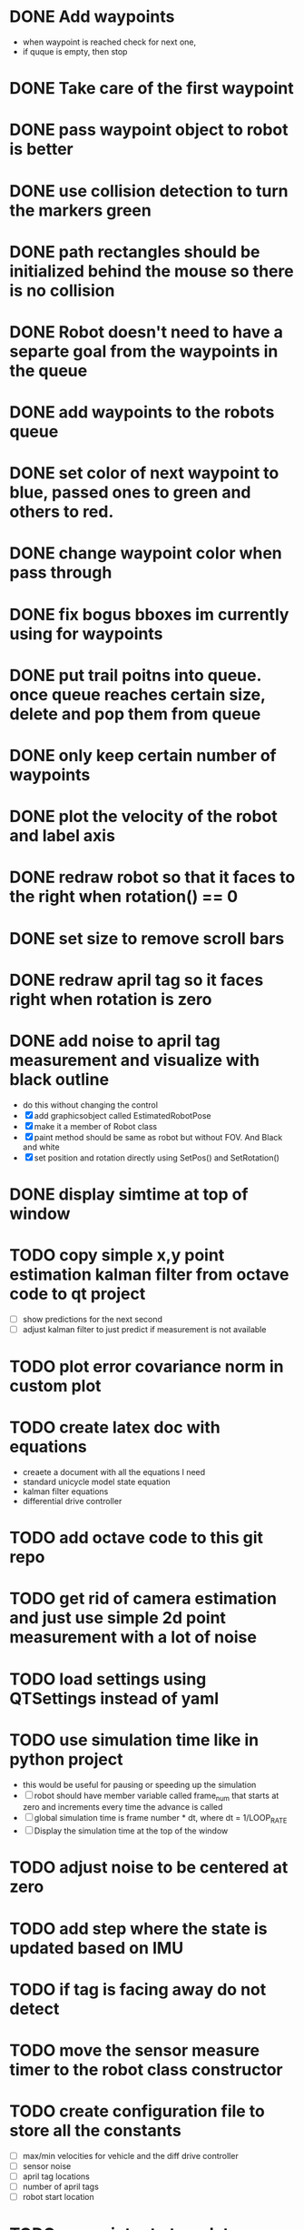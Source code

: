 * DONE Add waypoints
  CLOSED: [2019-08-24 Sat 20:51]
  - when waypoint is reached check for next one,
  - if quque is empty, then stop
* DONE Take care of the first waypoint
  CLOSED: [2019-08-24 Sat 20:59]
* DONE pass waypoint object to robot is better
  CLOSED: [2019-08-24 Sat 21:06]
* DONE use collision detection to turn the markers green
  CLOSED: [2019-08-24 Sat 21:13]
* DONE path rectangles should be initialized behind the mouse so there is no collision
  CLOSED: [2019-08-24 Sat 21:33]
* DONE Robot doesn't need to have a separte goal from the waypoints in the queue
  CLOSED: [2019-08-24 Sat 21:56]
* DONE add waypoints to the robots queue
  CLOSED: [2019-08-24 Sat 21:56]
* DONE set color of next waypoint to blue, passed ones to green and others to red.
  CLOSED: [2019-08-24 Sat 21:56]
* DONE change waypoint color when pass through
  CLOSED: [2019-08-24 Sat 21:56]
* DONE fix bogus bboxes im currently using for waypoints
  CLOSED: [2019-08-24 Sat 22:07]
* DONE put trail poitns into queue. once queue reaches certain size, delete and pop them from queue
  CLOSED: [2019-08-25 Sun 13:49]
* DONE only keep certain number of waypoints
  CLOSED: [2019-08-25 Sun 14:09]
* DONE plot the velocity of the robot and label axis
  CLOSED: [2019-08-25 Sun 15:21]
* DONE redraw robot so that it faces to the right when rotation() == 0
  CLOSED: [2019-09-01 Sun 21:50]
* DONE set size to remove scroll bars
  CLOSED: [2019-09-01 Sun 21:50]

* DONE redraw april tag so it faces right when rotation is zero
  CLOSED: [2019-09-02 Mon 15:25]
* DONE add noise to april tag measurement and visualize with black outline
  CLOSED: [2019-09-02 Mon 15:24]
  - do this without changing the control
  - [X] add graphicsobject called EstimatedRobotPose
  - [X] make it a member of Robot class
  - [X] paint method should be same as robot but without FOV. And Black and white
  - [X] set position and rotation directly using SetPos() and SetRotation()
* DONE display simtime at top of window
  CLOSED: [2020-02-26 Wed 19:29]
* TODO copy simple x,y point estimation kalman filter from octave code to qt project
  - [ ] show predictions for the next second
  - [ ] adjust kalman filter to just predict if measurement is not available
* TODO plot error covariance norm in custom plot
* TODO create latex doc with equations
  - creaete a document with all the equations I need
  - standard unicycle model state equation
  - kalman filter equations
  - differential drive controller
* TODO add octave code to this git repo
* TODO get rid of camera estimation and just use simple 2d point measurement with a lot of noise

* TODO load settings using QTSettings instead of yaml
* TODO use simulation time like in python project
  - this would be useful for pausing or speeding up the simulation
  - [ ] robot should have member variable called frame_num that starts at
    zero and increments every time the advance is called
  - [ ] global simulation time is frame number * dt, where dt = 1/LOOP_RATE
  - [ ] Display the simulation time at the top of the window
* TODO adjust noise to be centered at zero
* TODO add step where the state is updated based on IMU
* TODO if tag is facing away do not detect
* TODO move the sensor measure timer to the robot class constructor
* TODO create configuration file to store all the constants
  - [ ] max/min velocities for vehicle and the diff drive controller
  - [ ] sensor noise
  - [ ] april tag locations
  - [ ] number of april tags
  - [ ] robot start location
* TODO use painter to translate a pixmap properly
* TODO add keypress event to the view so user can restart/pause the simulation
  - use timer.pause and timer.start to do this
* TODO look at painter paths example
  - https://doc.qt.io/qt-5/qtwidgets-painting-painterpaths-example.html
* TODO Add noise to the commanded linear and angular velocity
* TODO Add noisy imu measurement from python project
* TODO add april tags
  - they should be members of robot for easy measurement
* TODO Add noisy april tags measurment
* TODO add kalman filter to estimate state
* TODO add code to the robot's paint method to draw a black outline of the estimated pose
* TODO Use qtcustom plot to visualize error covariance
* TODO add path planning using A* algorithm
* TODO use kalman filter to predict where bot will be 3 seconds from now
  - display as red outline
* TODO add optimal state space trajectoires that satisfy certain boundary conditions (min jerk)
* TODO Figure out how to host this on a website
  - I think qt supports this somehow
